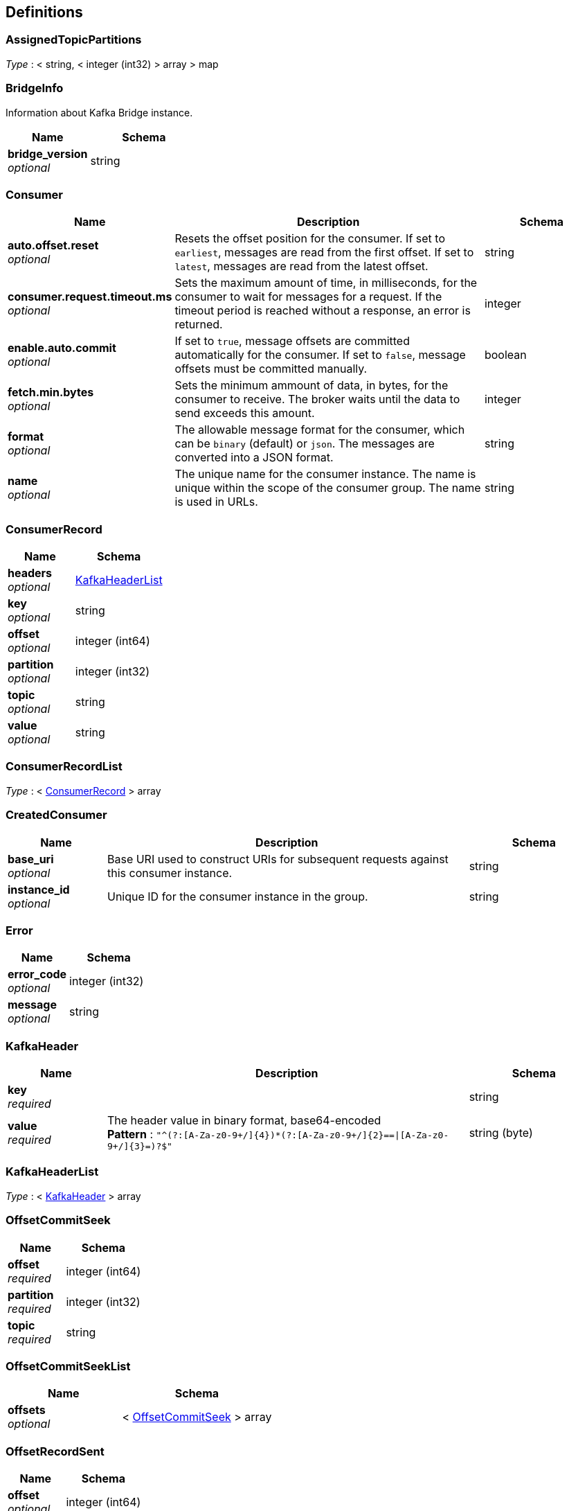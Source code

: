 
[[_definitions]]
== Definitions

[[_assignedtopicpartitions]]
=== AssignedTopicPartitions
__Type__ : < string, < integer (int32) > array > map


[[_bridgeinfo]]
=== BridgeInfo
Information about Kafka Bridge instance.


[options="header", cols=".^3a,.^4a"]
|===
|Name|Schema
|**bridge_version** +
__optional__|string
|===


[[_consumer]]
=== Consumer

[options="header", cols=".^3a,.^11a,.^4a"]
|===
|Name|Description|Schema
|**auto.offset.reset** +
__optional__|Resets the offset position for the consumer.
If set to `earliest`, messages are read from the first offset.
If set to `latest`, messages are read from the latest offset.|string
|**consumer.request.timeout.ms** +
__optional__|Sets the maximum amount of time, in milliseconds, for the consumer to wait for messages for a request. If the timeout period is reached without a response, an error is returned.|integer
|**enable.auto.commit** +
__optional__|If set to `true`, message offsets are committed automatically for the consumer. If set to `false`, message offsets must be committed manually.|boolean
|**fetch.min.bytes** +
__optional__|Sets the minimum ammount of data, in bytes, for the consumer to receive. The broker waits until the data to send exceeds this amount.|integer
|**format** +
__optional__|The allowable message format for the consumer, which can be `binary` (default) or `json`. The messages are converted into a JSON format.|string
|**name** +
__optional__|The unique name for the consumer instance. The name is unique within the scope of the consumer group. The name is used in URLs.|string
|===


[[_consumerrecord]]
=== ConsumerRecord

[options="header", cols=".^3a,.^4a"]
|===
|Name|Schema
|**headers** +
__optional__|<<_kafkaheaderlist,KafkaHeaderList>>
|**key** +
__optional__|string
|**offset** +
__optional__|integer (int64)
|**partition** +
__optional__|integer (int32)
|**topic** +
__optional__|string
|**value** +
__optional__|string
|===


[[_consumerrecordlist]]
=== ConsumerRecordList
__Type__ : < <<_consumerrecord,ConsumerRecord>> > array


[[_createdconsumer]]
=== CreatedConsumer

[options="header", cols=".^3a,.^11a,.^4a"]
|===
|Name|Description|Schema
|**base_uri** +
__optional__|Base URI used to construct URIs for subsequent requests against this consumer instance.|string
|**instance_id** +
__optional__|Unique ID for the consumer instance in the group.|string
|===


[[_error]]
=== Error

[options="header", cols=".^3a,.^4a"]
|===
|Name|Schema
|**error_code** +
__optional__|integer (int32)
|**message** +
__optional__|string
|===


[[_kafkaheader]]
=== KafkaHeader

[options="header", cols=".^3a,.^11a,.^4a"]
|===
|Name|Description|Schema
|**key** +
__required__||string
|**value** +
__required__|The header value in binary format, base64-encoded +
**Pattern** : `"^(?:[A-Za-z0-9+/]{4})*(?:[A-Za-z0-9+/]{2}==\|[A-Za-z0-9+/]{3}=)?$"`|string (byte)
|===


[[_kafkaheaderlist]]
=== KafkaHeaderList
__Type__ : < <<_kafkaheader,KafkaHeader>> > array


[[_offsetcommitseek]]
=== OffsetCommitSeek

[options="header", cols=".^3a,.^4a"]
|===
|Name|Schema
|**offset** +
__required__|integer (int64)
|**partition** +
__required__|integer (int32)
|**topic** +
__required__|string
|===


[[_offsetcommitseeklist]]
=== OffsetCommitSeekList

[options="header", cols=".^3a,.^4a"]
|===
|Name|Schema
|**offsets** +
__optional__|< <<_offsetcommitseek,OffsetCommitSeek>> > array
|===


[[_offsetrecordsent]]
=== OffsetRecordSent

[options="header", cols=".^3a,.^4a"]
|===
|Name|Schema
|**offset** +
__optional__|integer (int64)
|**partition** +
__optional__|integer (int32)
|===


[[_offsetrecordsentlist]]
=== OffsetRecordSentList

[options="header", cols=".^3a,.^4a"]
|===
|Name|Schema
|**offsets** +
__optional__|< <<_offsetrecordsent,OffsetRecordSent>> > array
|===


[[_offsetssummary]]
=== OffsetsSummary

[options="header", cols=".^3a,.^4a"]
|===
|Name|Schema
|**beginning_offset** +
__optional__|integer (int64)
|**end_offset** +
__optional__|integer (int64)
|===


[[_partition]]
=== Partition

[options="header", cols=".^3a,.^4a"]
|===
|Name|Schema
|**partition** +
__optional__|integer (int32)
|**topic** +
__optional__|string
|===


[[_partitionmetadata]]
=== PartitionMetadata

[options="header", cols=".^3a,.^4a"]
|===
|Name|Schema
|**leader** +
__optional__|integer (int32)
|**partition** +
__optional__|integer (int32)
|**replicas** +
__optional__|< <<_replica,Replica>> > array
|===


[[_partitions]]
=== Partitions

[options="header", cols=".^3a,.^4a"]
|===
|Name|Schema
|**partitions** +
__optional__|< <<_partition,Partition>> > array
|===


[[_producerrecord]]
=== ProducerRecord

[options="header", cols=".^3a,.^4a"]
|===
|Name|Schema
|**headers** +
__optional__|<<_kafkaheaderlist,KafkaHeaderList>>
|**partition** +
__optional__|integer (int32)
|===


[[_producerrecordlist]]
=== ProducerRecordList

[options="header", cols=".^3a,.^4a"]
|===
|Name|Schema
|**records** +
__optional__|< <<_producerrecord,ProducerRecord>> > array
|===


[[_producerrecordtopartition]]
=== ProducerRecordToPartition
__Type__ : object


[[_producerrecordtopartitionlist]]
=== ProducerRecordToPartitionList

[options="header", cols=".^3a,.^4a"]
|===
|Name|Schema
|**records** +
__optional__|< <<_producerrecordtopartition,ProducerRecordToPartition>> > array
|===


[[_replica]]
=== Replica

[options="header", cols=".^3a,.^4a"]
|===
|Name|Schema
|**broker** +
__optional__|integer (int32)
|**in_sync** +
__optional__|boolean
|**leader** +
__optional__|boolean
|===


[[_subscribedtopiclist]]
=== SubscribedTopicList

[options="header", cols=".^3a,.^4a"]
|===
|Name|Schema
|**partitions** +
__optional__|< <<_assignedtopicpartitions,AssignedTopicPartitions>> > array
|**topics** +
__optional__|<<_topics,Topics>>
|===


[[_topicmetadata]]
=== TopicMetadata

[options="header", cols=".^3a,.^11a,.^4a"]
|===
|Name|Description|Schema
|**configs** +
__optional__|Per-topic configuration overrides|< string, string > map
|**name** +
__optional__|Name of the topic|string
|**partitions** +
__optional__||< <<_partitionmetadata,PartitionMetadata>> > array
|===


[[_topics]]
=== Topics

[options="header", cols=".^3a,.^11a,.^4a"]
|===
|Name|Description|Schema
|**topic_pattern** +
__optional__|A regex topic pattern for matching multiple topics|string
|**topics** +
__optional__||< string > array
|===



